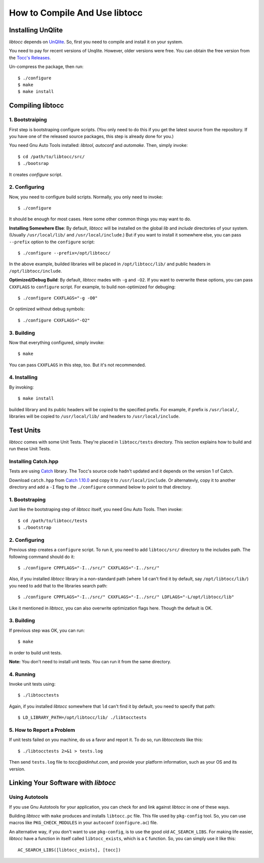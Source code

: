 How to Compile And Use libtocc
==============================

Installing UnQlite
------------------
*libtocc* depends on `UnQlite <http://unqlite.org>`_. So, first you need to
compile and install it on your system.

You need to pay for recent versions of Unqlite. However, older versions were
free. You can obtain the free version from the `Tocc's Releases <https://github.com/aidin36/tocc/releases>`_.

Un-compress the package, then run::

  $ ./configure
  $ make
  $ make install


Compiling libtocc
-----------------

1. Bootstraiping
^^^^^^^^^^^^^^^^

First step is bootstraping configure scripts. (You only need to do this if
you get the latest source from the repository. If you have one of the released
source packages, this step is already done for you.)

You need Gnu Auto Tools installed: *libtool*, *autoconf* and *automake*. Then,
simply invoke::

  $ cd /path/to/libtocc/src/
  $ ./bootsrap

It creates *configure* script.

2. Configuring
^^^^^^^^^^^^^^

Now, you need to configure build scripts. Normally, you only need to invoke::

  $ ./configure

It should be enough for most cases. Here some other common things you may want
to do.

**Installing Somewhere Else**: By default, *libtocc* will be installed on the
global *lib* and *include* directories of your system. (Usually
``/usr/local/lib/`` and ``/usr/local/include``.) But if you
want to install it somewhere else, you can pass ``--prefix`` option to the
``configure`` script::

  $ ./configure --prefix=/opt/libtocc/

In the above example, builded libraries will be placed in ``/opt/libtocc/lib/``
and public headers in ``/opt/libtocc/include``.

**Optimized/Debug Build**: By default, *libtocc* mades with ``-g`` and ``-O2``.
If you want to overwrite these options, you can pass ``CXXFLAGS`` to
``configure`` script. For example, to build non-optimized for debuging::

  $ ./configure CXXFLAGS="-g -O0"

Or optimized without debug symbols::

  $ ./configure CXXFLAGS="-O2"

3. Building
^^^^^^^^^^^

Now that everything configured, simply invoke::

  $ make

You can pass ``CXXFLAGS`` in this step, too. But it's not recommended.

4. Installing
^^^^^^^^^^^^^

By invoking::

  $ make install

builded library and its public headers will be copied to the specified
prefix. For example, if prefix is ``/usr/local/``, libraries will be copied
to ``/usr/local/lib/`` and headers to ``/usr/local/include``.


Test Units
----------

*libtocc* comes with some Unit Tests. They're placed in ``libtocc/tests``
directory. This section explains how to build and run these Unit Tests.

Installing Catch.hpp
^^^^^^^^^^^^^^^^^^^^
Tests are using `Catch <https://github.com/catchorg/Catch2>`_ library. The Tocc's
source code hadn't updated and it depends on the version 1 of Catch.

Download ``catch.hpp`` from `Catch 1.10.0 <https://github.com/catchorg/Catch2/releases/tag/v1.10.0>`_
and copy it to ``/usr/local/include``. Or alternatevly, copy it to another directory
and add a ``-I`` flag to the ``./configure`` command below to point to that directory.

1. Bootstraping
^^^^^^^^^^^^^^^
Just like the bootstraping step of *libtocc* itself, you need Gnu Auto Tools.
Then invoke::

  $ cd /path/to/libtocc/tests
  $ ./bootstrap


2. Configuring
^^^^^^^^^^^^^^
Previous step creates a ``configure`` script. To run it, you need to add
``libtocc/src/`` directory to the includes path. The following command should
do it::

  $ ./configure CPPFLAGS="-I../src/" CXXFLAGS="-I../src/"

Also, if you installed *libtocc* library in a non-standard path (where ``ld``
can't find it by default, say ``/opt/libtocc/lib/``) you need to add that to
the libraries search path::

  $ ./configure CPPFLAGS="-I../src/" CXXFLAGS="-I../src/" LDFLAGS="-L/opt/libtocc/lib"

Like it mentioned in *libtocc*, you can also overwrite optimization flags here.
Though the default is OK.

3. Building
^^^^^^^^^^^
If previous step was OK, you can run::

  $ make

in order to build unit tests.

**Note:** You don't need to install unit tests. You can run it from the same
directory.

4. Running
^^^^^^^^^^
Invoke unit tests using::

  $ ./libtocctests

Again, if you installed *libtocc* somewhere that ``ld`` can't find it by
default, you need to specify that path::

  $ LD_LIBRARY_PATH=/opt/libtocc/lib/ ./libtocctests

5. How to Report a Problem
^^^^^^^^^^^^^^^^^^^^^^^^^^
If unit tests failed on you machine, do us a favor and report it. To do so,
run *libtocctests* like this::

  $ ./libtocctests 2>&1 > tests.log

Then send ``tests.log`` file to *tocc@aidinhut.com*, and provide your platform
information, such as your OS and its version.


Linking Your Software with *libtocc*
------------------------------------

Using Autotools
^^^^^^^^^^^^^^^

If you use Gnu Autotools for your application, you can check for and link
against *libtocc* in one of these ways.

Building *libtocc* with ``make`` produces and installs ``libtocc.pc`` file.
This file used by ``pkg-config`` tool. So, you can use macros like
``PKG_CHECK_MODULES`` in your ``autoconf`` (``configure.ac``) file.

An alternative way, if you don't want to use ``pkg-config``, is to use the
good old ``AC_SEARCH_LIBS``. For making life easier, *libtocc* have a function
in itself called ``libtocc_exists``, which is a ``C`` function. So, you can
simply use it like this::

  AC_SEARCH_LIBS([libtocc_exists], [tocc])
